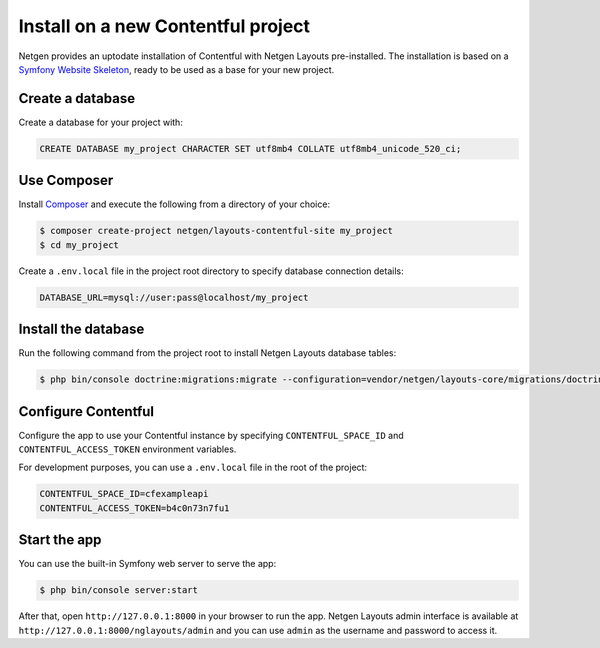 Install on a new Contentful project
===================================

Netgen provides an uptodate installation of Contentful with Netgen Layouts
pre-installed. The installation is based on a `Symfony Website Skeleton`__,
ready to be used as a base for your new project.

Create a database
-----------------

Create a database for your project with:

.. code-block:: mysql

    CREATE DATABASE my_project CHARACTER SET utf8mb4 COLLATE utf8mb4_unicode_520_ci;

Use Composer
------------

Install `Composer`__ and execute the following from a directory of your choice:

.. code-block:: shell

    $ composer create-project netgen/layouts-contentful-site my_project
    $ cd my_project

Create a ``.env.local`` file in the project root directory to specify database
connection details:

.. code-block:: shell

    DATABASE_URL=mysql://user:pass@localhost/my_project

Install the database
--------------------

Run the following command from the project root to install Netgen Layouts
database tables:

.. code-block:: shell

    $ php bin/console doctrine:migrations:migrate --configuration=vendor/netgen/layouts-core/migrations/doctrine.yml

Configure Contentful
--------------------

Configure the app to use your Contentful instance by specifying
``CONTENTFUL_SPACE_ID`` and ``CONTENTFUL_ACCESS_TOKEN`` environment variables.

For development purposes, you can use a ``.env.local`` file in the root of the
project:

.. code-block:: shell

    CONTENTFUL_SPACE_ID=cfexampleapi
    CONTENTFUL_ACCESS_TOKEN=b4c0n73n7fu1

Start the app
-------------

You can use the built-in Symfony web server to serve the app:

.. code-block:: shell

    $ php bin/console server:start

After that, open ``http://127.0.0.1:8000`` in your browser to run the app.
Netgen Layouts admin interface is available at
``http://127.0.0.1:8000/nglayouts/admin`` and you can use ``admin`` as the
username and password to access it.

.. _`Symfony Website Skeleton`: https://github.com/symfony/website-skeleton
.. _`Composer`: https://getcomposer.org/doc/00-intro.md

__ `Symfony Website Skeleton`_
__ `Composer`_
